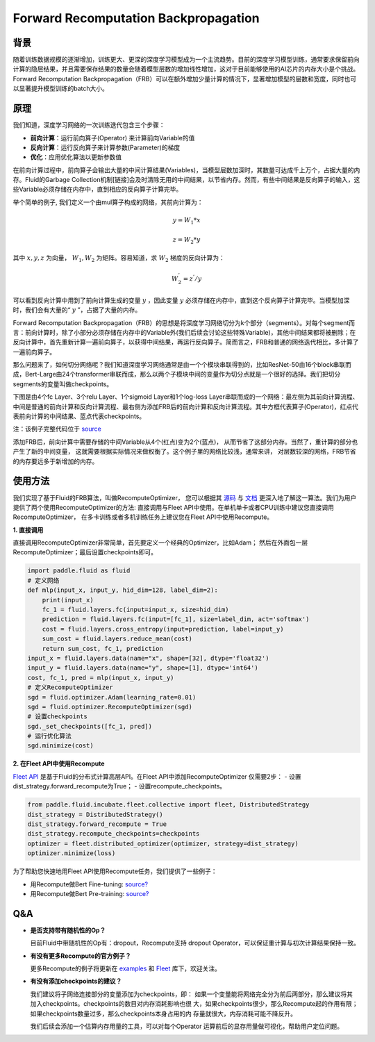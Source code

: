 
Forward Recomputation Backpropagation
=============

背景
---------
 
随着训练数据规模的逐渐增加，训练更大、更深的深度学习模型成为一个主流趋势。目前的深度学习模型训练，通常要求保留前向计算的隐层结果，并且需要保存结果的数量会随着模型层数的增加线性增加，这对于目前能够使用的AI芯片的内存大小是个挑战。Forward Recomputation Backpropagation（FRB）可以在额外增加少量计算的情况下，显著增加模型的层数和宽度，同时也可以显著提升模型训练的batch大小。

原理
---------

我们知道，深度学习网络的一次训练迭代包含三个步骤：

- **前向计算**：运行前向算子(Operator) 来计算前向Variable的值
- **反向计算**：运行反向算子来计算参数(Parameter)的梯度
- **优化**：应用优化算法以更新参数值

在前向计算过程中，前向算子会输出大量的中间计算结果(Variables)，当模型层数加深时，其数量可达成千上万个，占据大量的内存。Fluid的Garbage Collection机制[链接]会及时清除无用的中间结果，以节省内存。然而，有些中间结果是反向算子的输入，这些Variable必须存储在内存中，直到相应的反向算子计算完毕。

举个简单的例子, 我们定义一个由mul算子构成的网络，其前向计算为：

.. math::

    y = W_1 * x

    z = W_2 * y

其中 :math:`x, y, z` 为向量， :math:`W_1, W_2` 为矩阵。容易知道，求 :math:`W_2` 梯度的反向计算为：

.. math::
    W_{2}^{'} = z^{'} / y 

可以看到反向计算中用到了前向计算生成的变量 :math:`y` ，因此变量 :math:`y` 必须存储在内存中，直到这个反向算子计算完毕。当模型加深时，我们会有大量的“ :math:`y` ”，占据了大量的内存。

Forward Recomputation Backpropagation（FRB）的思想是将深度学习网络切分为k个部分（segments）。对每个segment而言：前向计算时，除了小部分必须存储在内存中的Variable外(我们后续会讨论这些特殊Variable)，其他中间结果都将被删除；在反向计算中，首先重新计算一遍前向算子，以获得中间结果，再运行反向算子。简而言之，FRB和普通的网络迭代相比，多计算了一遍前向算子。

那么问题来了，如何切分网络呢？我们知道深度学习网络通常是由一个个模块串联得到的，比如ResNet-50由16个block串联而成，Bert-Large由24个transformer串联而成，那么以两个子模块中间的变量作为切分点就是一个很好的选择。我们把切分segments的变量叫做checkpoints。

下图是由4个fc Layer、3个relu Layer、1个sigmoid Layer和1个log-loss Layer串联而成的一个网络：最左侧为其前向计算流程、中间是普通的前向计算和反向计算流程、最右侧为添加FRB后的前向计算和反向计算流程。其中方框代表算子(Operator)，红点代表前向计算的中间结果、蓝点代表checkpoints。

.. image:: image/recompute.png

注：该例子完整代码位于 `source <https://github.com/PaddlePaddle/examples/blob/master/community_examples/recompute/demo.py>`_

添加FRB后，前向计算中需要存储的中间Variable从4个(红点)变为2个(蓝点)，
从而节省了这部分内存。当然了，重计算的部分也产生了新的中间变量，
这就需要根据实际情况来做权衡了。这个例子里的网络比较浅，通常来讲，
对层数较深的网络，FRB节省的内存要远多于新增加的内存。

使用方法
---------

我们实现了基于Fluid的FRB算法，叫做RecomputeOptimizer，
您可以根据其 `源码 <https://github.com/PaddlePaddle/Paddle/blob/develop/python/paddle/fluid/optimizer.py>`_
与
`文档 <https://www.paddlepaddle.org.cn/documentation/docs/zh/api_cn/optimizer_cn/RecomputeOptimizer_cn.html>`_
更深入地了解这一算法。我们为用户提供了两个使用RecomputeOptimizer的方法:
直接调用与Fleet API中使用。在单机单卡或者CPU训练中建议您直接调用RecomputeOptimizer，
在多卡训练或者多机训练任务上建议您在Fleet API中使用Recompute。

**1. 直接调用**
 
直接调用RecomputeOptimizer非常简单，首先要定义一个经典的Optimizer，比如Adam；
然后在外面包一层RecomputeOptimizer；最后设置checkpoints即可。
 
.. code-block:: python

            import paddle.fluid as fluid
            # 定义网络
            def mlp(input_x, input_y, hid_dim=128, label_dim=2):
                print(input_x)
                fc_1 = fluid.layers.fc(input=input_x, size=hid_dim)
                prediction = fluid.layers.fc(input=[fc_1], size=label_dim, act='softmax')
                cost = fluid.layers.cross_entropy(input=prediction, label=input_y)
                sum_cost = fluid.layers.reduce_mean(cost)
                return sum_cost, fc_1, prediction
            input_x = fluid.layers.data(name="x", shape=[32], dtype='float32')
            input_y = fluid.layers.data(name="y", shape=[1], dtype='int64')
            cost, fc_1, pred = mlp(input_x, input_y)
            # 定义RecomputeOptimizer
            sgd = fluid.optimizer.Adam(learning_rate=0.01)
            sgd = fluid.optimizer.RecomputeOptimizer(sgd)
            # 设置checkpoints
            sgd._set_checkpoints([fc_1, pred])
            # 运行优化算法
            sgd.minimize(cost)


**2. 在Fleet API中使用Recompute**

`Fleet API <https://github.com/PaddlePaddle/Fleet>`_ 
是基于Fluid的分布式计算高层API。在Fleet API中添加RecomputeOptimizer
仅需要2步：
- 设置dist_strategy.forward_recompute为True；
- 设置recompute_checkpoints。

.. code-block:: python

    from paddle.fluid.incubate.fleet.collective import fleet, DistributedStrategy
    dist_strategy = DistributedStrategy()
    dist_strategy.forward_recompute = True
    dist_strategy.recompute_checkpoints=checkpoints
    optimizer = fleet.distributed_optimizer(optimizer, strategy=dist_strategy)
    optimizer.minimize(loss)

为了帮助您快速地用Fleet API使用Recompute任务，我们提供了一些例子：

- 用Recompute做Bert Fine-tuning:  `source? <???>`_

- 用Recompute做Bert Pre-training: `source? <???>`_

Q&A
-------

- **是否支持带有随机性的Op？**

  目前Fluid中带随机性的Op有：dropout，Recompute支持
  dropout Operator，可以保证重计算与初次计算结果保持一致。

- **有没有更多Recompute的官方例子？**

  更多Recompute的例子将更新在 `examples <https://github.com/PaddlePaddle/examples/tree/master/community_examples/recompute>`_ 
  和 `Fleet <https://github.com/PaddlePaddle/Fleet>`_ 库下，欢迎关注。
  
- **有没有添加checkpoints的建议？**

  我们建议将子网络连接部分的变量添加为checkpoints，即：
  如果一个变量能将网络完全分为前后两部分，那么建议将其
  加入checkpoints。checkpoints的数目对内存消耗影响也很
  大，如果checkpoints很少，那么Recompute起的作用有限；
  如果checkpoints数量过多，那么checkpoints本身占用的内
  存量就很大，内存消耗可能不降反升。

  我们后续会添加一个估算内存用量的工具，可以对每个Operator
  运算前后的显存用量做可视化，帮助用户定位问题。
